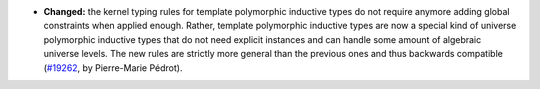 - **Changed:**
  the kernel typing rules for template polymorphic inductive types do not
  require anymore adding global constraints when applied enough. Rather,
  template polymorphic inductive types are now a special kind of universe
  polymorphic inductive types that do not need explicit instances and
  can handle some amount of algebraic universe levels. The new rules are
  strictly more general than the previous ones and thus backwards compatible
  (`#19262 <https://github.com/coq/coq/pull/19262>`_,
  by Pierre-Marie Pédrot).
